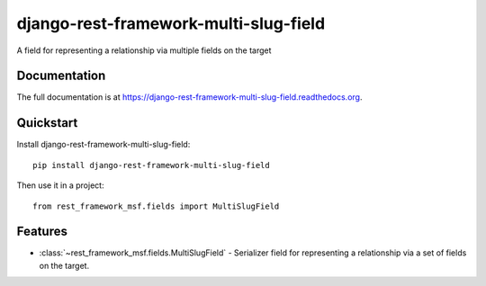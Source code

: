 =============================
django-rest-framework-multi-slug-field
=============================

.. image:: https://badge.fury.io/py/django-rest-framework-multi-slug-field.png
    :target: https://badge.fury.io/py/django-rest-framework-multi-slug-field

.. image:: https://travis-ci.org/simpleenergy/django-rest-framework-multi-slug-field.png?branch=master
    :target: https://travis-ci.org/simpleenergy/django-rest-framework-multi-slug-field

.. image:: https://coveralls.io/repos/simpleenergy/django-rest-framework-multi-slug-field/badge.png?branch=master
    :target: https://coveralls.io/r/simpleenergy/django-rest-framework-multi-slug-field?branch=master

A field for representing a relationship via multiple fields on the target

Documentation
-------------

The full documentation is at https://django-rest-framework-multi-slug-field.readthedocs.org.

Quickstart
----------

Install django-rest-framework-multi-slug-field::

    pip install django-rest-framework-multi-slug-field

Then use it in a project::

    from rest_framework_msf.fields import MultiSlugField

Features
--------

* :class:`~rest_framework_msf.fields.MultiSlugField` - Serializer field for
  representing a relationship via a set of fields on the target.
